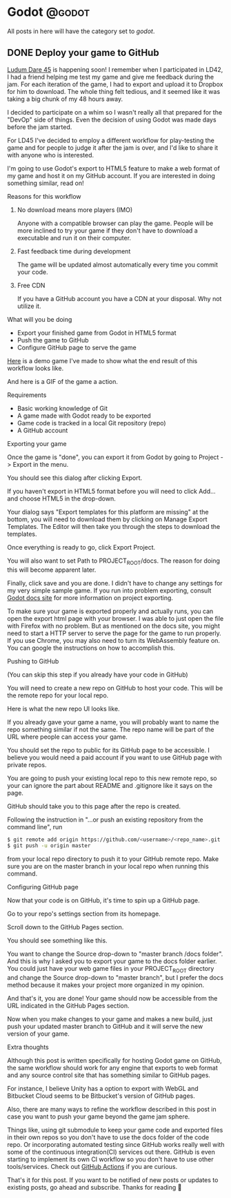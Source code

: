 #+HUGO_BASE_DIR: ../
#+HUGO_CODE_FENCE: nil
#+HUGO_WEIGHT: auto

#+author: Po Tong

* Godot :@godot:

  All posts in here will have the category set to /godot/.

** DONE Deploy your game to GitHub
   CLOSED: [2019-10-02 Wed 23:25]
:PROPERTIES:
:EXPORT_FILE_NAME: godot-deploy-web-export-to-github
:END:

#+attr_html: :target _blank
[[https://ldjam.com/][Ludum Dare 45]] is happening soon! I remember when I participated in LD42, I had a friend helping me test my game and give me feedback during the jam. For each iteration of the game, I had to export and upload it to Dropbox for him to download. The whole thing felt tedious, and it seemed like it was taking a big chunk of my 48 hours away.

I decided to participate on a whim so I wasn't really all that prepared for the "DevOp" side of things. Even the decision of using Godot was made days before the jam started.

For LD45 I've decided to employ a different workflow for play-testing the game and for people to judge it after the jam is over, and I'd like to share it with anyone who is interested.

I'm going to use Godot's export to HTML5 feature to make a web format of my game and host it on my GitHub account. If you are interested in doing something similar, read on!


***** Reasons for this workflow

*******  No download means more players (IMO)

		Anyone with a compatible browser can play the game. People will be more inclined to try your game if they don't have to download a executable and run it on their computer.

	   
******* Fast feedback time during development
		
		The game will be updated almost automatically every time you commit your code.

	   
******* Free CDN

		If you have a GitHub account you have a CDN at your disposal. Why not utilize it.


***** What will you be doing

	  - Export your finished game from Godot in HTML5 format
	  - Push the game to GitHub
	  - Configure GitHub page to serve the game

	  #+attr_html: :target _blank
	  [[https://posworkshop.github.io/get-the-dot-demo/][Here]] is a demo game I've made to show what the end result of this workflow looks like.

	  And here is a GIF of the game a action.
	  #+attr_html: :alt GIF of my demo
	  #+attr_html: :width 600
	  [[file:get_the_dot_demo.gif]]
		

***** Requirements

	  - Basic working knowledge of Git
	  - A game made with Godot ready to be exported
	  - Game code is tracked in a local Git repository (repo)
	  - A GitHub account

***** Exporting your game

	  Once the game is "done", you can export it from Godot by going to Project -> Export in the menu.

	  You should see this dialog after clicking Export.
	  #+attr_html: :alt Export UI, missing export template
	  #+attr_html: :width 600
	  [[file:export_ui.png]]

	  If you haven't export in HTML5 format before you will need to click Add... and choose HTML5 in the drop-down.

	  Your dialog says "Export templates for this platform are missing" at the bottom, you will need to download them by clicking on Manage Export Templates. The Editor will then take you through the steps to download the templates.

	  Once everything is ready to go, click Export Project.

	  You will also want to set Path to PROJECT_ROOT/docs. The reason for doing this will become apparent later.

	  Finally, click save and you are done. I didn't have to change any settings for my very simple sample game. If you run into problem exporting, consult [[https://docs.godotengine.org/en/3.1/getting_started/workflow/export/exporting_for_web.html][Godot docs site]] for more information on project exporting.

	  To make sure your game is exported properly and actually runs, you can open the export html page with your browser. I was able to just open the file with Firefox with no problem. But as mentioned on the docs site, you might need to start a HTTP server to serve the page for the game to run properly. If you use Chrome, you may also need to turn its WebAssembly feature on. You can google the instructions on how to accomplish this.

***** Pushing to GitHub

	  (You can skip this step if you already have your code in GitHub)

	  You will need to create a new repo on GitHub to host your code. This will be the remote repo for your local repo.

	  Here is what the new repo UI looks like.
	  #+attr_html: :alt GitHub create repo UI
	  #+attr_html: :width 600
	  [[file:github_create_repo.png]]

	  If you already gave your game a name, you will probably want to name the repo something similar if not the same. The repo name will be part of the URL where people can access your game.

	  You should set the repo to public for its GitHub page to be accessible. I believe you would need a paid account if you want to use GitHub page with private repos.

	  You are going to push your existing local repo to this new remote repo, so your can ignore the part about README and .gitignore like it says on the page.

	  GitHub should take you to this page after the repo is created.
	  #+attr_html: :alt GitHub new repo UI
	  #+attr_html: :width 600
	  [[file:github_new_repo.png]]

	  Following the instruction in "…or push an existing repository from the command line", run

	  #+BEGIN_SRC sh
	  $ git remote add origin https://github.com/<username>/<repo_name>.git
	  $ git push -u origin master
	  #+END_SRC

	  from your local repo directory to push it to your GitHub remote repo. Make sure you are on the master branch in your local repo when running this command.

***** Configuring GitHub page

	  Now that your code is on GitHub, it's time to spin up a GitHub page.

	  Go to your repo's settings section from its homepage.
	  #+attr_html: :alt GitHub repo UI
	  #+attr_html: :width 600
	  [[file:github_repo_home.png]]

	  Scroll down to the GitHub Pages section.

	  You should see something like this.
	  #+attr_html: :alt GitHub repo UI
	  #+attr_html: :width 600
	  [[file:github_page_none.png]]

	  You want to change the Source drop-down to "master branch /docs folder". And this is why I asked you to export your game to the docs folder earlier. You could just have your web game files in your PROJECT_ROOT directory and change the Source drop-down to "master branch", but I prefer the docs method because it makes your project more organized in my opinion.

	  And that's it, you are done! Your game should now be accessible from the URL indicated in the GitHub Pages section.

	  Now when you make changes to your game and makes a new build, just push your updated master branch to GitHub and it will serve the new version of your game.

***** Extra thoughts

	  Although this post is written specifically for hosting Godot game on GitHub, the same workflow should work for any engine that exports to web format and any source control site that has something similar to GitHub pages.

	  For instance, I believe Unity has a option to export with WebGL and Bitbucket Cloud seems to be Bitbucket's version of GitHub pages. 

	  Also, there are many ways to refine the workflow described in this post in case you want to push your game beyond the game jam sphere.

	  Things like, using git submodule to keep your game code and exported files in their own repos so you don't have to use the docs folder of the code repo. Or incorporating automated testing since GitHub works really well with some of the continuous integration(CI) services out there. GitHub is even starting to implement its own CI workflow so you don't have to use other tools/services. Check out [[https://github.com/features/actions][GitHub Actions]] if you are curious.

	  That's it for this post. If you want to be notified of new posts or updates to existing posts, go ahead and subscribe. Thanks for reading 🙂
